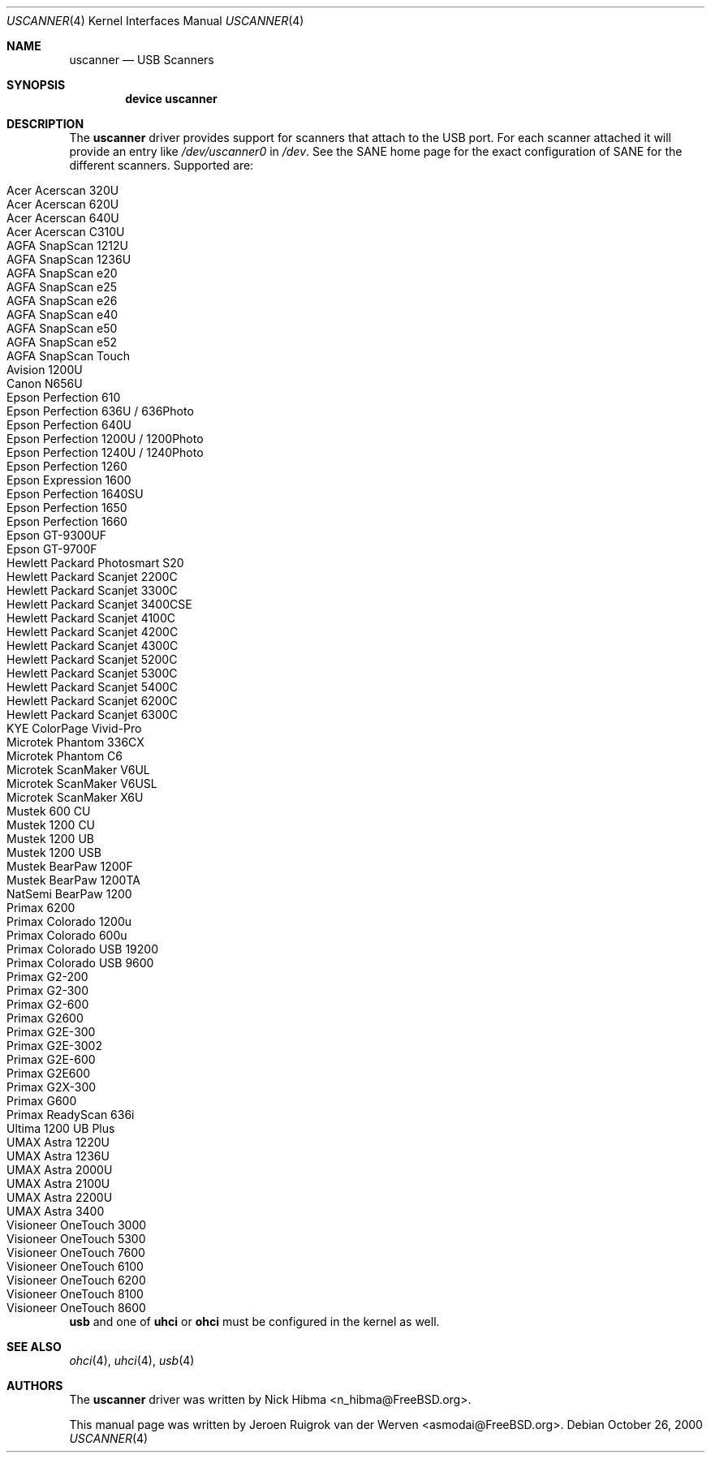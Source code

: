 .\" Copyright (c) 2000, Jeroen Ruigrok van der Werven <asmodai@FreeBSD.org>
.\" All rights reserved.
.\"
.\" Redistribution and use in source and binary forms, with or without
.\" modification, are permitted provided that the following conditions
.\" are met:
.\" 1. Redistributions of source code must retain the above copyright
.\"    notice, this list of conditions and the following disclaimer.
.\" 2. Redistributions in binary form must reproduce the above copyright
.\"    notice, this list of conditions and the following disclaimer in the
.\"    documentation and/or other materials provided with the distribution.
.\" 3. All advertising materials mentioning features or use of this software
.\"    must display the following acknowledgement:
.\"	This product includes software developed by Bill Paul.
.\" 4. Neither the name of the author nor the names of any co-contributors
.\"    may be used to endorse or promote products derived from this software
.\"   without specific prior written permission.
.\"
.\" THIS SOFTWARE IS PROVIDED BY NICK HIBMA AND CONTRIBUTORS ``AS IS'' AND
.\" ANY EXPRESS OR IMPLIED WARRANTIES, INCLUDING, BUT NOT LIMITED TO, THE
.\" IMPLIED WARRANTIES OF MERCHANTABILITY AND FITNESS FOR A PARTICULAR PURPOSE
.\" ARE DISCLAIMED.  IN NO EVENT SHALL NICK HIBMA OR THE VOICES IN HIS HEAD
.\" BE LIABLE FOR ANY DIRECT, INDIRECT, INCIDENTAL, SPECIAL, EXEMPLARY, OR
.\" CONSEQUENTIAL DAMAGES (INCLUDING, BUT NOT LIMITED TO, PROCUREMENT OF
.\" SUBSTITUTE GOODS OR SERVICES; LOSS OF USE, DATA, OR PROFITS; OR BUSINESS
.\" INTERRUPTION) HOWEVER CAUSED AND ON ANY THEORY OF LIABILITY, WHETHER IN
.\" CONTRACT, STRICT LIABILITY, OR TORT (INCLUDING NEGLIGENCE OR OTHERWISE)
.\" ARISING IN ANY WAY OUT OF THE USE OF THIS SOFTWARE, EVEN IF ADVISED OF
.\" THE POSSIBILITY OF SUCH DAMAGE.
.\"
.\" $FreeBSD: src/share/man/man4/uscanner.4,v 1.1.2.6 2003/07/01 12:22:36 joe Exp $
.\"
.Dd October 26, 2000
.Dt USCANNER 4
.Os
.Sh NAME
.Nm uscanner
.Nd USB Scanners
.Sh SYNOPSIS
.Cd "device uscanner"
.Sh DESCRIPTION
The
.Nm
driver provides support for scanners that attach to the USB port.
For each scanner attached it will provide an entry like
.Pa /dev/uscanner0
in
.Pa /dev .
See the SANE home page for the exact configuration of SANE for the
different scanners.
Supported are:
.Pp
.Bl -tag -compact -width "Epson Perfection 1200U / 1200Photo"
.It Acer Acerscan 320U
.It Acer Acerscan 620U
.It Acer Acerscan 640U
.It Acer Acerscan C310U
.It AGFA SnapScan 1212U
.It AGFA SnapScan 1236U
.It AGFA SnapScan e20
.It AGFA SnapScan e25
.It AGFA SnapScan e26
.It AGFA SnapScan e40
.It AGFA SnapScan e50
.It AGFA SnapScan e52
.It AGFA SnapScan Touch
.It Avision 1200U
.It Canon N656U
.It Epson Perfection 610
.It Epson Perfection 636U / 636Photo
.It Epson Perfection 640U
.It Epson Perfection 1200U / 1200Photo
.It Epson Perfection 1240U / 1240Photo
.It Epson Perfection 1260
.It Epson Expression 1600
.It Epson Perfection 1640SU
.It Epson Perfection 1650
.It Epson Perfection 1660
.It Epson GT-9300UF
.It Epson GT-9700F
.It Hewlett Packard Photosmart S20
.It Hewlett Packard Scanjet 2200C
.It Hewlett Packard Scanjet 3300C
.It Hewlett Packard Scanjet 3400CSE
.It Hewlett Packard Scanjet 4100C
.It Hewlett Packard Scanjet 4200C
.It Hewlett Packard Scanjet 4300C
.It Hewlett Packard Scanjet 5200C
.It Hewlett Packard Scanjet 5300C
.It Hewlett Packard Scanjet 5400C
.It Hewlett Packard Scanjet 6200C
.It Hewlett Packard Scanjet 6300C
.It KYE ColorPage Vivid-Pro
.It Microtek Phantom 336CX
.It Microtek Phantom C6
.It Microtek ScanMaker V6UL
.It Microtek ScanMaker V6USL
.It Microtek ScanMaker X6U
.It Mustek 600 CU
.It Mustek 1200 CU
.It Mustek 1200 UB
.It Mustek 1200 USB
.It Mustek BearPaw 1200F
.It Mustek BearPaw 1200TA
.It NatSemi BearPaw 1200
.It Primax 6200
.It Primax Colorado 1200u
.It Primax Colorado 600u
.It Primax Colorado USB 19200
.It Primax Colorado USB 9600
.It Primax G2-200
.It Primax G2-300
.It Primax G2-600
.It Primax G2600
.It Primax G2E-300
.It Primax G2E-3002
.It Primax G2E-600
.It Primax G2E600
.It Primax G2X-300
.It Primax G600
.It Primax ReadyScan 636i
.It Ultima 1200 UB Plus
.It UMAX Astra 1220U
.It UMAX Astra 1236U
.It UMAX Astra 2000U
.It UMAX Astra 2100U
.It UMAX Astra 2200U
.It UMAX Astra 3400
.It Visioneer OneTouch 3000
.It Visioneer OneTouch 5300
.It Visioneer OneTouch 7600
.It Visioneer OneTouch 6100
.It Visioneer OneTouch 6200
.It Visioneer OneTouch 8100
.It Visioneer OneTouch 8600
.El
.Pp
.Nm usb
and one of
.Nm uhci
or
.Nm ohci
must be configured in the kernel as well.
.Sh SEE ALSO
.Xr ohci 4 ,
.Xr uhci 4 ,
.Xr usb 4
.\".Sh HISTORY
.Sh AUTHORS
.An -nosplit
The
.Nm
driver was written by
.An Nick Hibma Aq n_hibma@FreeBSD.org .
.Pp
This manual page was written by
.An Jeroen Ruigrok van der Werven Aq asmodai@FreeBSD.org .
